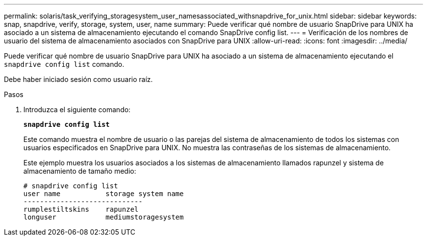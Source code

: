---
permalink: solaris/task_verifying_storagesystem_user_namesassociated_withsnapdrive_for_unix.html 
sidebar: sidebar 
keywords: snap, snapdrive, verify, storage, system, user, name 
summary: Puede verificar qué nombre de usuario SnapDrive para UNIX ha asociado a un sistema de almacenamiento ejecutando el comando SnapDrive config list. 
---
= Verificación de los nombres de usuario del sistema de almacenamiento asociados con SnapDrive para UNIX
:allow-uri-read: 
:icons: font
:imagesdir: ../media/


[role="lead"]
Puede verificar qué nombre de usuario SnapDrive para UNIX ha asociado a un sistema de almacenamiento ejecutando el `snapdrive config list` comando.

Debe haber iniciado sesión como usuario raíz.

.Pasos
. Introduzca el siguiente comando:
+
`*snapdrive config list*`

+
Este comando muestra el nombre de usuario o las parejas del sistema de almacenamiento de todos los sistemas con usuarios especificados en SnapDrive para UNIX. No muestra las contraseñas de los sistemas de almacenamiento.

+
Este ejemplo muestra los usuarios asociados a los sistemas de almacenamiento llamados rapunzel y sistema de almacenamiento de tamaño medio:

+
[listing]
----
# snapdrive config list
user name           storage system name
-----------------------------
rumplestiltskins    rapunzel
longuser            mediumstoragesystem
----

